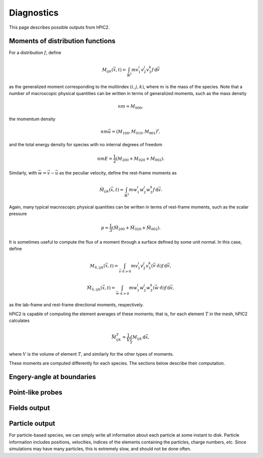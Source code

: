Diagnostics
===========

This page describes possible outputs from hPIC2.

Moments of distribution functions
---------------------------------

For a distribution :math:`f`, define

.. math::

    M_{ijk} (\vec{x}, t) = \int_{\mathbb{R}^3} m v_1^i v_2^j v_3^k f \, \mathrm{d} \vec{v}

as the generalized moment corresponding to the multiindex :math:`(i,j,k)`,
where :math:`m` is the mass of the species.
Note that a number of macroscopic physical quantities can be written in terms of
generalized moments,
such as the mass density

.. math::

    nm = M_{000},

the momentum density

.. math::

    nm \vec{u} = (M_{100}, M_{010}, M_{001})^t,

and the total energy density for species with no internal degrees of freedom

.. math::

    nmE = \frac{1}{2} (M_{200} + M_{020} + M_{002}).

Similarly, with :math:`\vec{w} = \vec{v} - \vec{u}` as the peculiar velocity,
define the rest-frame moments as

.. math::

    \hat{M}_{ijk} (\vec{x}, t) = \int_{\mathbb{R}^3} m w_1^i w_2^j w_3^k f \, \mathrm{d} \vec{v}.

Again, many typical macroscopic physical quantities can be written in terms of
rest-frame moments,
such as the scalar pressure

.. math::

    p = \frac{1}{3} (\hat{M}_{200} + \hat{M}_{020} + \hat{M}_{002}).

It is sometimes useful to compute the flux of a moment through a surface
defined by some unit normal.
In this case, define

.. math::

    M_{\hat{n}, ijk} (\vec{x}, t) = \int_{\vec{v} \cdot \hat{n} > 0} m v_1^i v_2^j v_3^k (\vec{v} \cdot \hat{n}) f \, \mathrm{d} \vec{v},

    \hat{M}_{\hat{n}, ijk} (\vec{x}, t) = \int_{\vec{w} \cdot \hat{n} > 0} m w_1^i w_2^j w_3^k (\vec{w} \cdot \hat{n}) f \, \mathrm{d} \vec{v},

as the lab-frame and rest-frame directional moments, respectively.

hPIC2 is capable of computing the element averages of these moments;
that is, for each element :math:`T` in the mesh, hPIC2 calculates

.. math::

    \bar{M}_{ijk}^T = \frac{1}{V} \int_T M_{ijk} \, \mathrm{d} \vec{x},

where :math:`V` is the volume of element :math:`T`,
and similarly for the other types of moments.

These moments are computed differently for each species.
The sections below describe their computation.

Engery-angle at boundaries
--------------------------

Point-like probes
-----------------

Fields output
--------------

Particle output
----------------

For particle-based species, we can simply write all information
about each particle at some instant to disk.
Particle information includes positions, velocities,
indices of the elements containing the particles,
charge numbers, *etc*.
Since simulations may have many particles,
this is extremely slow, and should not be done often.
